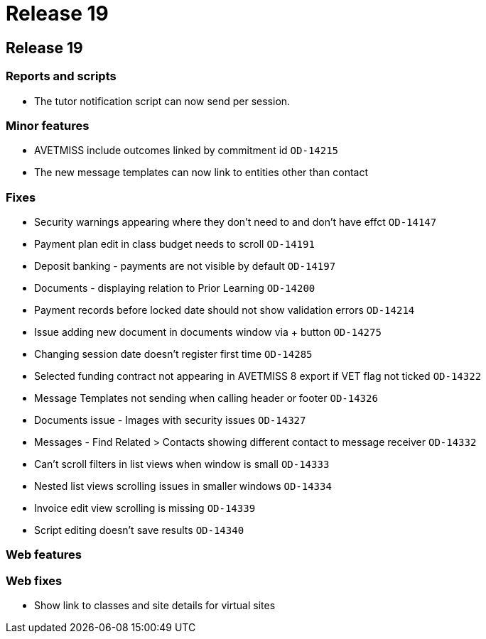 = Release 19

== Release 19

=== Reports and scripts

* The tutor notification script can now send per session.

=== Minor features

* AVETMISS include outcomes linked by commitment id `OD-14215`
* The new message templates can now link to entities other than contact

=== Fixes

* Security warnings appearing where they don't need to and don't have
effct `OD-14147`
* Payment plan edit in class budget needs to scroll `OD-14191`
* Deposit banking - payments are not visible by default `OD-14197`
* Documents - displaying relation to Prior Learning `OD-14200`
* Payment records before locked date should not show validation errors
`OD-14214`
* Issue adding new document in documents window via + button `OD-14275`
* Changing session date doesn't register first time `OD-14285`
* Selected funding contract not appearing in AVETMISS 8 export if VET
flag not ticked `OD-14322`
* Message Templates not sending when calling header or footer `OD-14326`
* Documents issue - Images with security issues `OD-14327`
* Messages - Find Related > Contacts showing different contact to
message receiver `OD-14332`
* Can't scroll filters in list views when window is small `OD-14333`
* Nested list views scrolling issues in smaller windows `OD-14334`
* Invoice edit view scrolling is missing `OD-14339`
* Script editing doesn't save results `OD-14340`

=== Web features

=== Web fixes

* Show link to classes and site details for virtual sites
